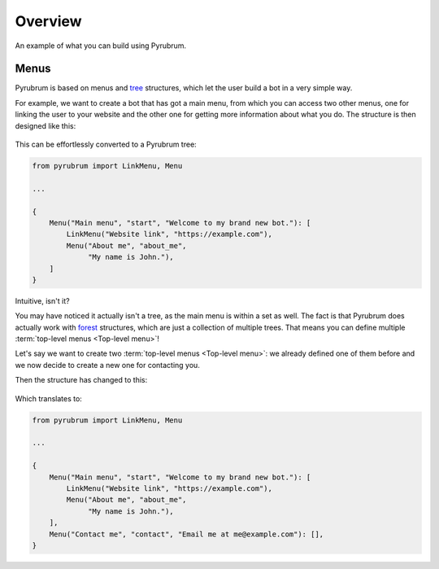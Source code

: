 Overview
========

.. figure:: https://a.imgur.com/XhInvbp.gif
    :align: center
    :width: 200px

    An example of what you can build using Pyrubrum.

Menus
-----

Pyrubrum is based on menus and `tree <https://en.wikipedia.org/wiki/Tree_structure>`_ structures, which let the user build a bot in a very simple way.

For example, we want to create a bot that has got a main menu, from which you can access two other menus, one for linking the user to your website and the other one for getting more information about what you do.
The structure is then designed like this:

.. figure:: ../_static/flowcharts/overview.png

This can be effortlessly converted to a Pyrubrum tree:

.. code-block:: python

    from pyrubrum import LinkMenu, Menu

    ...

    {
        Menu("Main menu", "start", "Welcome to my brand new bot."): [
            LinkMenu("Website link", "https://example.com"),
            Menu("About me", "about_me",
                 "My name is John."),
        ]
    }

Intuitive, isn't it?

You may have noticed it actually isn't a tree, as the main menu is within a set as well. The fact is that Pyrubrum does actually work with `forest <https://magoosh.com/data-science/what-is-forest-data-structure/>`_ structures, which are just a collection of multiple trees.
That means you can define multiple :term:`top-level menus <Top-level menu>`!

Let's say we want to create two :term:`top-level menus <Top-level menu>`: we already defined one of them before and we now decide to create a new one for contacting you.

Then the structure has changed to this:

.. figure:: ../_static/flowcharts/overview-1.png

Which translates to:

.. code-block:: python

    from pyrubrum import LinkMenu, Menu

    ...

    {
        Menu("Main menu", "start", "Welcome to my brand new bot."): [
            LinkMenu("Website link", "https://example.com"),
            Menu("About me", "about_me",
                 "My name is John."),
        ],
        Menu("Contact me", "contact", "Email me at me@example.com"): [],
    }

